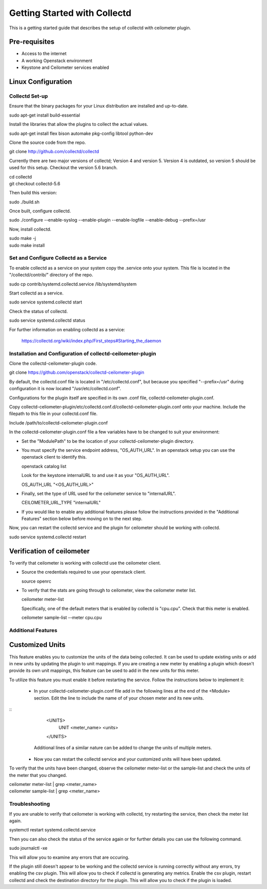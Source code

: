 ..
      Licensed under the Apache License, Version 2.0 (the "License"); you may
      not use this file except in compliance with the License. You may obtain
      a copy of the License at

          http://www.apache.org/licenses/LICENSE-2.0

      Unless required by applicable law or agreed to in writing, software
      distributed under the License is distributed on an "AS IS" BASIS, WITHOUT
      WARRANTIES OR CONDITIONS OF ANY KIND, either express or implied. See the
      License for the specific language governing permissions and limitations
      under the License.

      Convention for heading levels in networking-ovs-dpdk documentation:

      =======  Heading 0 (reserved for the title in a document)
      -------  Heading 1
      ~~~~~~~  Heading 2
      +++++++  Heading 3
      '''''''  Heading 4

      Avoid deeper levels because they do not render well.

=============================
Getting Started with Collectd
=============================

This is a getting started guide that describes the setup of collectd with
ceilometer plugin.

Pre-requisites
--------------

- Access to the internet
- A working Openstack environment
- Keystone and Ceilometer services enabled

Linux Configuration
-------------------

Collectd Set-up
===============

Ensure that the binary packages for your Linux distribution are installed
and up-to-date.

| sudo apt-get install build-essential

Install the libraries that allow the plugins to collect the actual values.

| sudo apt-get install flex bison automake pkg-config libtool python-dev

Clone the source code from the repo.

| git clone http://github.com/collectd/collectd

Currently there are two major versions of collectd; Version 4 and version 5.
Version 4 is outdated, so version 5 should be used for this setup.
Checkout the version 5.6 branch.

| cd collectd
| git checkout collectd-5.6

Then build this version:

| sudo ./build.sh

Once built, configure collectd.

| sudo ./configure --enable-syslog --enable-plugin --enable-logfile --enable-debug --prefix=/usr

Now, install collectd.

| sudo make -j
| sudo make install

Set and Configure Collectd as a Service
=======================================

To enable collectd as a service on your system copy the .service onto your
system. This file is located in the "/collectd/contrib/" directory of the repo.

| sudo cp contrib/systemd.collectd.service /lib/systemd/system

Start collectd as a service.

| sudo service systemd.collectd start

Check the status of collectd.

| sudo service systemd.collectd status

For further information on enabling collectd as a service:

 https://collectd.org/wiki/index.php/First_steps#Starting_the_daemon

Installation and Configuration of collectd-ceilometer-plugin
============================================================

Clone the collectd-ceilometer-plugin code.

| git clone https://github.com/openstack/collectd-ceilometer-plugin

By default, the collectd.conf file is located in "/etc/collectd.conf",
but because you specified "--prefix=/usr" during configuration it is now
located "/usr/etc/collectd.conf".

Configurations for the plugin itself are specified in its own .conf file,
collectd-ceilometer-plugin.conf.

Copy collectd-celiometer-plugin/etc/collectd.conf.d/collectd-ceilometer-plugin.conf
onto your machine. Include the filepath to this file in your collectd.conf file.

| Include /path/to/collectd-ceilometer-plugin.conf

In the collectd-ceilometer-plugin.conf file a few variables have to be changed
to suit your environment:

* Set the "ModulePath" to be the location of your collectd-ceilometer-plugin
  directory.

* You must specify the service endpoint address, "OS_AUTH_URL". In an openstack
  setup you can use the openstack client to identify this.

  | openstack catalog list

  Look for the keystone internalURL to and use it as your "OS_AUTH_URL".

  | OS_AUTH_URL "<OS_AUTH_URL>"

* Finally, set the type of URL used for the ceilometer service to
  "internalURL".

  | CEILOMETER_URL_TYPE "internalURL"

* If you would like to enable any additional features please follow the
  instructions provided in the "Additional Features" section below before
  moving on to the next step.

Now, you can restart the collectd service and the plugin for ceilometer should
be working with collectd.

| sudo service systemd.collectd restart

Verification of ceilometer
--------------------------

To verify that ceilometer is working with collectd use the ceilometer client.

* Source the credentials required to use your openstack client.

  | source openrc

* To verify that the stats are going through to ceilometer, view the ceilometer
  meter list.

  | ceilometer meter-list

  Specifically, one of the default meters that is enabled by collectd is
  "cpu.cpu". Check that this meter is enabled.

  |  ceilometer sample-list --meter cpu.cpu

Additional Features
===================

Customized Units
----------------

This feature enables you to customize the units of the data being collected. It
can be used to update existing units or add in new units by updating the plugin
to unit mappings. If you are creating a new meter by enabling a plugin which
doesn't provide its own unit mappings, this feature can be used to add in the
new units for this meter.

To utilize this feature you must enable it before restarting the service.
Follow the instructions below to implement it:

  - In your collectd-ceilometer-plugin.conf file add in the following lines
    at the end of the <Module> section. Edit the line to include the name of
    of your chosen meter and its new units.

::
     <UNITS>
        UNIT <meter_name> <units>
     </UNITS>

    Additional lines of a similar nature can be added to change the units of
    multiple meters.

  - Now you can restart the collectd service and your customized units will
    have been updated.

To verify that the units have been changed, observe the ceilometer meter-list
or the sample-list and check the units of the meter that you changed.

| ceilometer meter-list | grep <meter_name>
| ceilometer sample-list | grep <meter_name>

Troubleshooting
===============

If you are unable to verify that ceilometer is working with collectd, try
restarting the service, then check the meter list again.

| systemctl restart systemd.collectd.service

Then you can also check the status of the service again or for further details
you can use the following command.

| sudo journalctl -xe

This will allow you to examine any errors that are occuring.

If the plugin still doesn't appear to be working and the collectd service is
running correctly without any errors, try enabling the csv plugin. This will
allow you to check if collectd is generating any metrics.
Enable the csv plugin, restart collectd and check the destination directory
for the plugin. This will allow you to check if the plugin is loaded.
